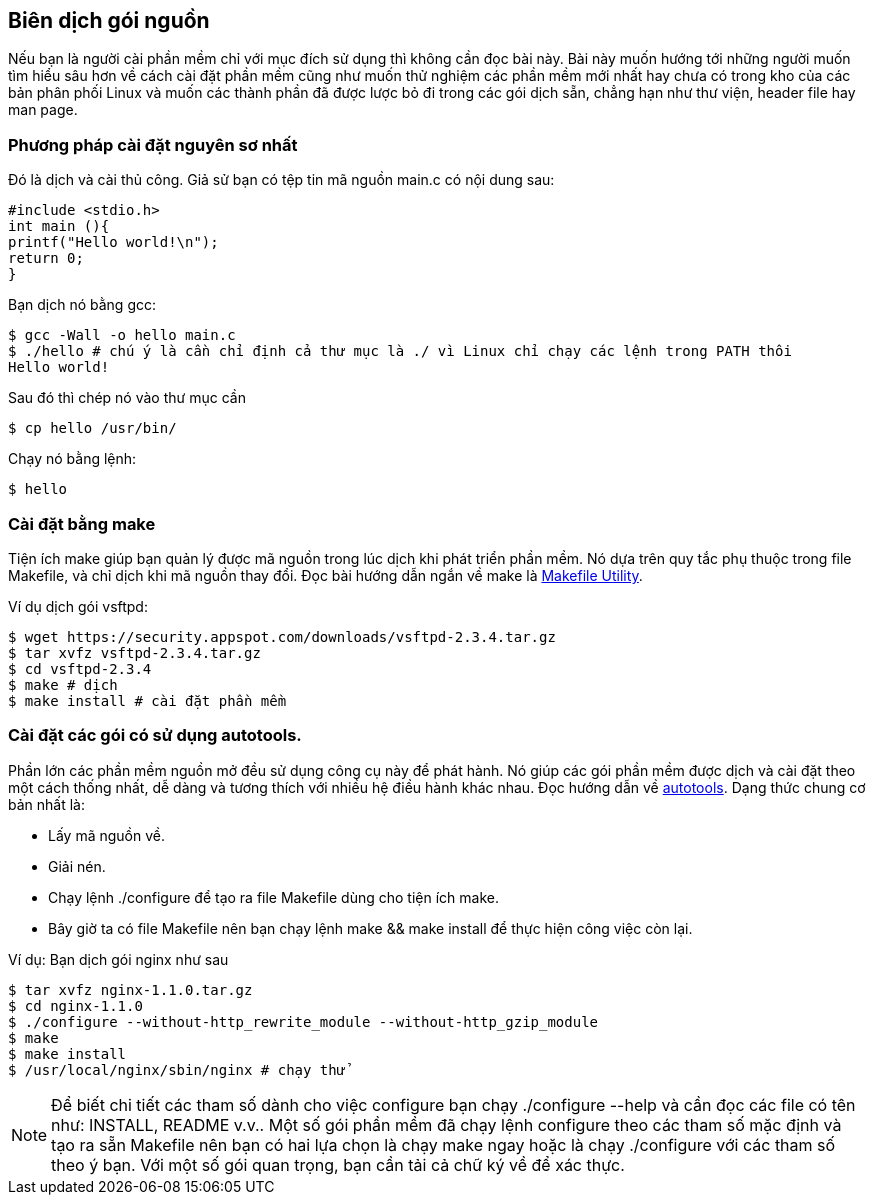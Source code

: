 == Biên dịch gói nguồn
Nếu bạn là người cài phần mềm chỉ với mục đích sử dụng thì không cần đọc bài này. Bài này muốn hướng tới những người muốn tìm hiểu sâu hơn về cách cài đặt phần mềm cũng như muốn thử nghiệm các phần mềm mới nhất hay chưa có trong kho của các bản phân phối Linux và muốn các thành phần đã được lược bỏ đi trong các gói dịch sẵn, chẳng hạn như thư viện, header file hay man page.

=== Phương pháp cài đặt nguyên sơ nhất
Đó là dịch và cài thủ công.
Giả sử bạn có tệp tin mã nguồn main.c có nội dung sau:

	#include <stdio.h>
	int main (){
	printf("Hello world!\n");
	return 0;
	}

Bạn dịch nó bằng gcc:

	$ gcc -Wall -o hello main.c
	$ ./hello # chú ý là cần chỉ định cả thư mục là ./ vì Linux chỉ chạy các lệnh trong PATH thôi
	Hello world!

Sau đó thì chép nó vào thư mục cần

	$ cp hello /usr/bin/

Chạy nó bằng lệnh:

	$ hello

=== Cài đặt bằng make
Tiện ích make giúp bạn quản lý được mã nguồn trong lúc dịch khi phát triển phần mềm.
Nó dựa trên quy tắc phụ thuộc trong file Makefile, và chỉ dịch khi mã nguồn thay đổi.
Đọc bài hướng dẫn ngắn về make là http://www.cse.hcmut.edu.vn/~c506006/files/Slides/Makefile%20Utility.pdf[Makefile Utility].

Ví dụ dịch gói vsftpd:

	$ wget https://security.appspot.com/downloads/vsftpd-2.3.4.tar.gz
	$ tar xvfz vsftpd-2.3.4.tar.gz
	$ cd vsftpd-2.3.4
	$ make # dịch
	$ make install # cài đặt phần mềm

=== Cài đặt các gói có sử dụng autotools.
Phần lớn các phần mềm nguồn mở đều sử dụng công cụ này để phát hành.
Nó giúp các gói phần mềm được dịch và cài đặt theo một cách thống nhất, dễ dàng và tương thích với nhiều hệ điều hành khác nhau.
Đọc hướng dẫn về http://www.lrde.epita.fr/~adl/autotools.html[autotools].
Dạng thức chung cơ bản nhất là:

* Lấy mã nguồn về.
* Giải nén.
* Chạy lệnh ./configure để tạo ra file Makefile dùng cho tiện ích make.
* Bây giờ ta có file Makefile nên bạn chạy lệnh make && make install để thực hiện công việc còn lại.

Ví dụ: Bạn dịch gói nginx như sau

	$ tar xvfz nginx-1.1.0.tar.gz
	$ cd nginx-1.1.0
	$ ./configure --without-http_rewrite_module --without-http_gzip_module
	$ make
	$ make install
	$ /usr/local/nginx/sbin/nginx # chạy thử

[NOTE]
Để biết chi tiết các tham số dành cho việc configure bạn chạy ./configure --help và cần đọc các file có tên như: INSTALL, README v.v..
Một số gói phần mềm đã chạy lệnh configure theo các tham số mặc định và tạo ra sẵn Makefile nên bạn có hai lựa chọn là chạy make ngay hoặc là chạy ./configure với các tham số theo ý bạn.
Với một số gói quan trọng, bạn cần tải cả chữ ký về để xác thực.

